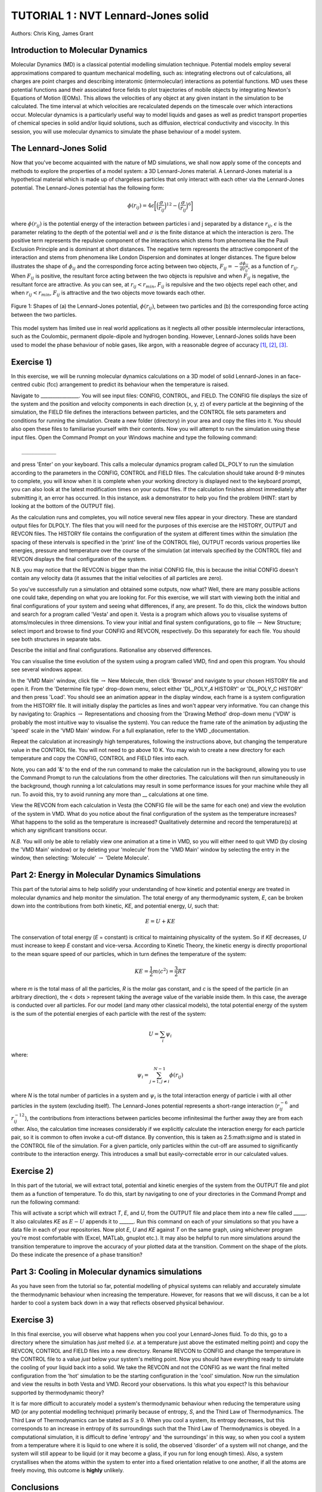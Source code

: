 .. _tutorial_1:

TUTORIAL 1 : NVT Lennard-Jones solid
====================================

Authors: Chris King, James Grant

Introduction to Molecular Dynamics
----------------------------------

Molecular Dynamics (MD) is a classical potential modelling simulation technique.  Potential models employ several approximations compared to quantum mechanical modelling, such as: integrating electrons out of calculations, all charges are point charges and describing interatomic (intermolecular) interactions as potential functions.  MD uses these potential functions aand their associated force fields to plot trajectories of mobile objects by integrating Newton\'s Equations of Motion (EOMs).  This allows the velocities of any object at any given instant in the simulation to be calculated.  The time interval at which velocities are recalculated depends on the timescale over which interactions occur.  Molecular dynamics is a particularly useful way to model liquids and gases as well as predict transport properties of chemical species in solid and/or liquid solutions, such as diffusion, electrical conductivity and viscocity.  In this session, you will use molecular dynamics to simulate the phase behaviour of a model system.

The Lennard-Jones Solid
-----------------------

Now that you\'ve become acquainted with the nature of MD simulations, we shall now apply some of the concepts and methods to explore the properties of a model system: a 3D Lennard-Jones material.
A Lennard-Jones material is a hypothetical material which is made up of chargeless particles that only interact with each other via the Lennard-Jones potential.  The Lennard-Jones potential has the following form:

.. math::

  \phi(r_{ij}) = 4\epsilon\biggl[\Bigl(\frac{\sigma}{r_{ij}}\Bigr)^{12}-\Bigl(\frac{\sigma}{r_{ij}}\Bigr)^{6}\biggr]
         
where :math:`\phi(r_{ij})` is the potential energy of the interaction between particles i and j separated by a distance :math:`r_{ij}`, :math:`\epsilon` is the parameter relating to the depth of the potential well and :math:`\sigma` is the finite distance at which the interaction is zero.  The positive term represents the repulsive component of the interactions which stems from phenomena like the Pauli Exclusion Principle and is dominant at short distances.  The negative term represents the attractive component of the interaction and stems from phenomena like London Dispersion and dominates at longer distances.  The figure below illustrates the shape of :math:`\phi_{ij}` and the corresponding force acting between two objects, :math:`F_{ij} = -\frac{d\phi_{ij}}{dr_{ij}}`, as a function of :math:`r_{ij}`.  When :math:`F_{ij}` is positive, the resultant force acting between the two objects is repulsive and when :math:`F_{ij}` is negative, the resultant force are attractive.  As you can see, at :math:`r_{ij}<r_{min}`, :math:`F_{ij}` is repulsive and the two objects repel each other, and when :math:`r_{ij} <  r_{min}`, :math:`F_{ij}` is attractive and the two objects move towards each other.

.. figure:: images/Tut_1_images/LJ_potential.png
   :align: center

   Figure 1: Shapes of (a) the Lennard-Jones potential, :math:`\phi(r_{ij})`, between two particles and (b) the corresponding force acting between the two particles.

This model system has limited use in real world applications as it neglects all other possible intermolecular interactions, such as the Coulombic, permanent dipole-dipole and hydrogen bonding.  However, Lennard-Jones solids have been used to model the phase behaviour of noble gases, like argon, with a reasonable degree of accuracy [#f1]_, [#f2]_, [#f3]_.

Exercise 1)
-----------

In this exercise, we will be running molecular dynamics calculations on a 3D model of solid Lennard-Jones in an face-centred cubic (fcc) arrangement to predict its behaviour when the temperature is raised.  

Navigate to ________________.  You will see input files: CONFIG, CONTROL, and FIELD.  The CONFIG file displays the size of the system and the position and velocity components in each direction (x, y, z) of every particle at the beginning of the simulation, the FIELD file defines the interactions between particles, and the CONTROL file sets parameters and conditions for running the simulation. Create a new folder (directory) in your area and copy the files into it.  You should also open these files to familiarise yourself with their contents.
Now you will attempt to run the simulation using these input files.  Open the Command Prompt on your Windows machine and type the following command::

	___________

and press \'Enter\' on your keyboard.  This calls a molecular dynamics program called DL_POLY to run the simulation according to the parameters in the CONFIG, CONTROL and FIELD files.  The calculation should take around 8-9 minutes to complete, you will know when it is complete when your working directory is displayed next to the keyboard prompt, you can also look at the latest modification times on your output files.  If the calculation finishes almost immediately after submitting it, an error has occurred.  In this instance, ask a demonstrator to help you find the problem (HINT: start by looking at the bottom of the OUTPUT file).  

As the calculation runs and completes, you will notice several new files appear in your directory.  These are standard output files for DLPOLY.  The files that you will need for the purposes of this exercise are the HISTORY, OUTPUT and REVCON files.  The HISTORY file contains the configuration of the system at different times within the simulation (the spacing of these intervals is specified in the \'print\' line of the CONTROL file), OUTPUT records various properties like energies, pressure and temperature over the course of the simulation (at intervals specified by the CONTROL file) and REVCON displays the final configuration of the system.  

N.B. you may notice that the REVCON is bigger than the initial CONFIG file, this is because the initial CONFIG doesn\'t contain any velocity data (it assumes that the initial velocities of all particles are zero).

So you\'ve successfully run a simulation and obtained some outputs, now what? Well, there are many possible actions one could take, depending on what you are looking for.  For this exercise, we will start with viewing both the initial and final configurations of your system and seeing what differences, if any, are present.  To do this, click the windows button and search for a program called \'Vesta\' and open it.  Vesta is a program which allows you to visualise systems of atoms/molecules in three dimensions. To view your initial and final system configurations, go to file :math:`\rightarrow` New Structure; select import and browse to find your CONFIG and REVCON, respectively.  Do this separately for each file.  You should see both structures in separate tabs. 

Describe the initial and final configurations.  Rationalise any observed differences.

You can visualise the time evolution of the system using a program called VMD, find and open this program.  You should see several windows appear.

In the \'VMD Main\' window, click file :math:`\rightarrow` New Molecule, then click \'Browse\' and navigate to your chosen HISTORY file and open it.  From the \'Determine file type\' drop-down menu, select either \'DL_POLY_4 HISTORY\' or \'DL_POLY_C HISTORY\' and then press \'Load\'.  You should see an animation appear in the display window, each frame is a system configuration from the HISTORY file.  It will initially display the particles as lines and won\'t appear very informative.  You can change this by navigating to: Graphics :math:`\rightarrow` Representations and choosing from the \'Drawing Method\' drop-down menu (\'VDW\' is probably the most intuitive way to visualise the system).  You can reduce the frame rate of the animation by adjusting the \'speed\' scale in the \'VMD Main\' window. For a full explanation, refer to the VMD _documentation.

.. _documentation: http://www.ks.uiuc.edu/Research/vmd/current/docs.html target="_blank"  

Repeat the calculation at increasingly high temperatures, following the instructions above, but changing the temperature value in the CONTROL file.  You will not need to go above 10 K.  You may wish to create a new directory for each temperature and copy the CONFIG, CONTROL and FIELD files into each.  

Note, you can add \'\&\' to the end of the run command to make the calculation run in the background, allowing you to use the Command Prompt to run the calculations from the other directories.  The calculations will then run simultaneously in the background, though running a lot calculations may result in some performance issues for your machine while they all run.  To avoid this, try to avoid running any more than __ calculations at one time.  

View the REVCON from each calculation in Vesta (the CONFIG file will be the same for each one) and view the evolution of the system in VMD.  What do you notice about the final configuration of the system as the temperature increases? What happens to the solid as the temperature is increased? Qualitatively determine and record the temperature(s) at which any significant transitions occur.  

*N.B.* You will only be able to reliably view one animation at a time in VMD, so you will either need to quit VMD (by closing the \'VMD Main\' window) or by deleting your \'molecule\' from the \'VMD Main\' window by selecting the entry in the window, then selecting: \'Molecule\' :math:`\rightarrow` \'Delete Molecule\'. 

Part 2: Energy in Molecular Dynamics Simulations
------------------------------------------------

This part of the tutorial aims to help solidify your understanding of how kinetic and potential energy are treated in molecular dynamics and help monitor the simulation.  The total energy of any thermodynamic system, *E*, can be broken down into the contributions from both kinetic, *KE*, and potential energy, *U*, such that:

.. math::

  E = U + KE
	
The conservation of total energy (*E* = constant) is critical to maintaining physicality of the system.  So if *KE* decreases, *U* must increase to keep *E* constant and vice-versa.  According to Kinetic Theory, the kinetic energy is directly proportional to the mean square speed of our particles, which in turn defines the temperature of the system:

.. math::

  KE = \frac{1}{2}m\langle c^{2} \rangle = \frac{3}{2}RT

where *m* is the total mass of all the particles, *R* is the molar gas constant, and *c* is the speed of the particle (in an arbitrary direction), the < \dots > represent taking the average value of the variable inside them.  In this case, the average is conducted over all particles.
For our model (and many other classical models), the total potential energy of the system is the sum of the potential energies of each particle with the rest of the system: 

.. math::

  U = \sum_{i} \psi_{i}

where:

.. math::

  \psi_i = \sum_{j=1,j \neq i}^{N-1} \phi(r_{ij})

where *N* is the total number of particles in a system and :math:`\psi_i` is the total interaction energy of particle i with all other particles in the system (excluding itself).  
The Lennard-Jones potential represents a short-range interaction (:math:`r_{ij}^{-6}` and :math:`r_{ij}^{-12}`), the contributions from interactions between particles become infinitesimal the further away they are from each other.  Also, the calculation time increases considerably if we explicitly calculate the interaction energy for each particle pair, so it is common to often invoke a cut-off distance.  By convention, this is taken as 2.5:math:`\sigma` and is stated in the CONTROL file of the simulation. For a given particle, only particles within the cut-off are assumed to significantly contribute to the interaction energy.  This introduces a small but easily-correctable error in our calculated values. 


Exercise 2)
-----------

In this part of the tutorial, we will extract total, potential and kinetic energies of the system from the OUTPUT file and plot them as a function of temperature.  To do this, start by navigating to one of your directories in the Command Prompt and run the following command:



This will activate a script which will extract *T*, *E*, and *U*, from the OUTPUT file and place them into a new file called _____.  It also calculates *KE* as :math:`E - U` appends it to ______.  Run this command on each of your simulations so that you have a data file in each of your repositories.  Now plot *E*, *U* and *KE* against *T* on the same graph, using whichever program you\'re most comfortable with (Excel, MATLab, gnuplot etc.).  It may also be helpful to run more simulations around the transition temperature to improve the accuracy of your plotted data at the transition.  Comment on the shape of the plots.  Do these indicate the presence of a phase transition?

Part 3: Cooling in Molecular dynamics simulations
-------------------------------------------------

As you have seen from the tutorial so far, potential modelling of physical systems can reliably and accurately simulate the thermodynamic behaviour when increasing the temperature.  However, for reasons that we will discuss, it can be a lot harder to cool a system back down in a way that reflects observed physical behaviour.

Exercise 3)
-----------

In this final exercise, you will observe what happens when you cool your Lennard-Jones fluid.  To do this, go to a directory where the simulation has *just* melted (*i.e.* at a temperature just above the estimated melting point) and copy the REVCON, CONTROL and FIELD files into a new directory.  Rename REVCON to CONFIG and change the temperature in the CONTROL file to a value *just* below your system\'s melting point.  Now you should have everything ready to simulate the cooling of your liquid back into a solid.  We take the REVCON and not the CONFIG as we want the final melted configuration from the \'hot\' simulation to be the starting configuration in the \'cool\' simulation.  Now run the simulation and view the results in both Vesta and VMD.  Record your observations.  Is this what you expect? Is this behaviour supported by thermodynamic theory?

It is far more difficult to accurately model a system's thermodynamic behaviour when reducing the temperature using MD (or any potential modelling technique) primarily because of entropy, *S*, and the Third Law of Thermodynamics.  The Third Law of Thermodynamics can be stated as :math:`S \geq 0`.  When you cool a system, its entropy decreases, but this corresponds to an increase in entropy of its surroundings such that the Third Law of Thermodynamics is obeyed.  In a computational simulation, it is difficult to define \'entropy\' and \'the surroundings\' in this way, so when you cool a system from a temperature where it is liquid to one where it is solid, the observed \'disorder\' of a system will not change, and the system will still appear to be liquid (or it may become a glass, if you run for long enough times).  Also, a system crystallises when the atoms within the system to enter into a fixed orientation relative to one another, if all the atoms are freely moving, this outcome is **highly** unlikely.

Conclusions
-----------

Congratulations, you have applied molecular dynamics to a model system of Lennard-Jones solid to observe its thermodynamic behaviour as you change its temperature and related it back to the behaviour of real-life systems.  You have:

- determined a phase transition, both qualitatively from the time-evolution of the system and more quantitatively from plots of system energies
- seen how potential modelling techniques deal with thermodynamic quantities like energy, entropy and particle trajectories 
- appreciated the limitations of such techniques in recovering the full range of observed thermal behaviour of real-life systems

Now that you have an awareness of MD techniques, we will move onto introducing the general theory and methodology of Monte Carlo simulations.

Extensions (optional)
---------------------

In your studies you may have come across the idea of latent heat of phase transitions.  Latent heat, *L*, can be described as the energy required for all particles in a material to overcome thermal activation barriers and become more mobile in a less condensed phase (solid-liquid, liquid-gas).  This is observed as a plateau at the transition temperature of heating curves, where no change in temperature is seen despite heat flowing into the system, or as a step-change in the potential energy at the phase transition as a function of temperature.  From your plot of *U* vs *T*, estimate the latent heat for the solid-liquid phase transition of the Lennard-Jones material.

A widely-used classification of phase transitions is the Ehrenfest classification, which describes phase transitions as n\ :sup:`th` \ order, where n is the n\ :sup:`th` \ order temperature derivative of an intrinsic quantity where a discontinuity occurs (see Figure 2).  For instance, the liquid-gas phase transition is described as a 1\ :sup:`st` \ order phase transition as there is a discontinuity in :math:`C_{v} = \frac{\partial U}{\partial T}`.  While a solid-solid phase transition is a 2\ :sup:`nd` \ order phase transition as there is a discontinuity in :math:`\frac{\partial C_{v}}{\partial T} = \frac{\partial^{2} U}{\partial T^{2}}`.

.. figure:: images/Tut_1_images/Ehrenfest.png
   :align: center

   Figure 2: Gibbs Free Energy, *G*, volume, *V*, enthalpy, *H*, entropy, *S*, and heat capacity at constant pressure, :math:`C_{p}` graphs against temperature for 0\ :sup:`th`\, 1\ :sup:`st` \ and 2\ :sup:`nd` \ order Ehrenfest phase transitions..

With this in mind, what type of phase transition is your Lennard-Jones system undergoing and why?

.. rubric:: Footnotes

.. [#f1] W. T. Ashurst and W. G. Hoover, "Argon Shear Viscosity via a Lennard-Jones Potential with Equilibrium and Nonequilibrium Molecular Dynamics", *Phys. Rev. Lett.*, **31**, 4, 206-208, July 1973.
.. [#F2] B. W. Davies, "Radial Distribution Function for Argon: Calculations from Thermodynamic Properties and the Lennard-Jones 6:12 Potential", *J. Chem. Phys.*, **54**, 11, pp.4616-4625, June 1971. 
.. [#F3] R. O. Watts, "Percus-Yevick Approximation for the Truncated Lennard-Jones (12, 6) Potential Applied to Argon", *J. Chem. Phys.*, **50**, 2, pp. 984-988, January 1969.  